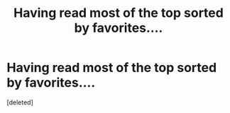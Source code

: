 #+TITLE: Having read most of the top sorted by favorites....

* Having read most of the top sorted by favorites....
:PROPERTIES:
:Score: 2
:DateUnix: 1575651672.0
:DateShort: 2019-Dec-06
:END:
[deleted]

